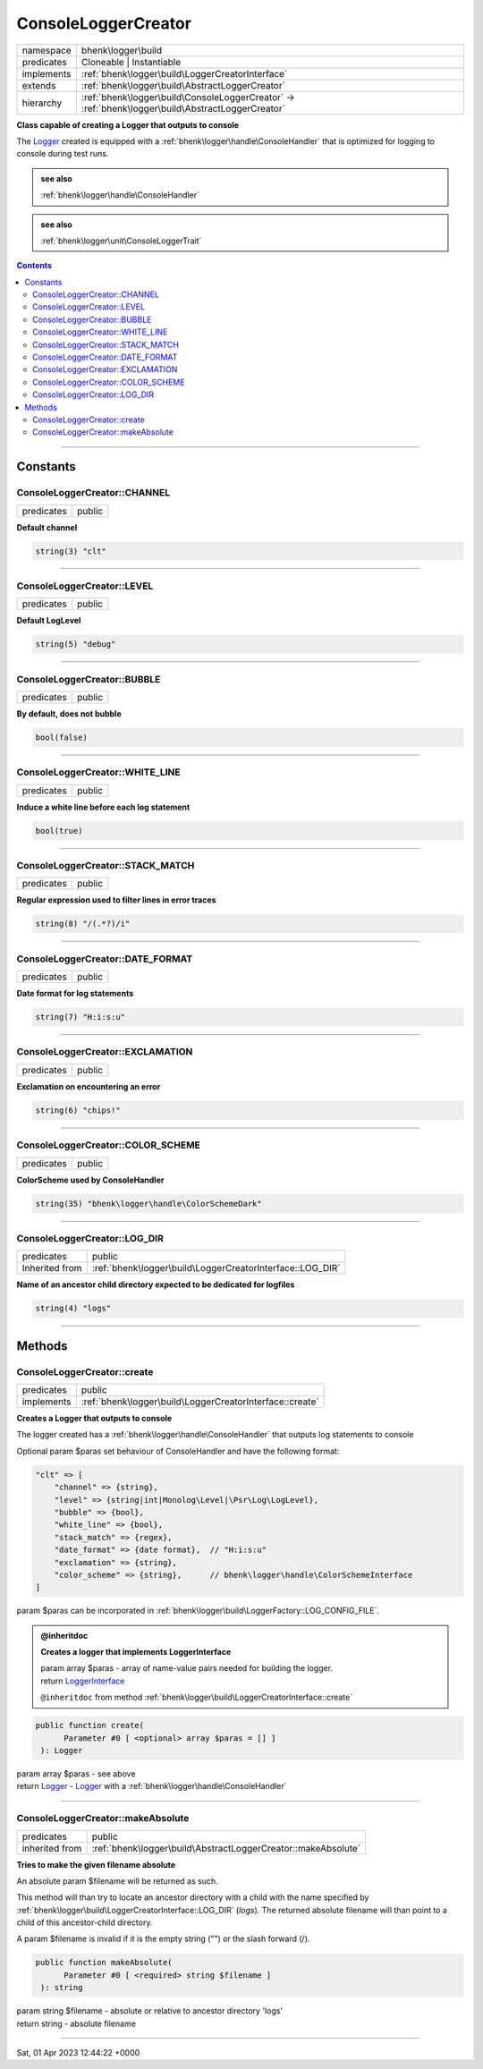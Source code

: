 .. required styles !!
.. raw:: html

    <style> .block {color:lightgrey; font-size: 0.6em; display: block; align-items: center; background-color:black; width:8em; height:8em;padding-left:7px;} </style>
    <style> .tag0 {color:grey; font-size: 0.9em; font-family: "Courier New", monospace;} </style>
    <style> .tag3 {color:grey; font-size: 0.9em; display: inline-block; width:3.1ch; font-family: "Courier New", monospace;} </style>
    <style> .tag4 {color:grey; font-size: 0.9em; display: inline-block; width:4.1ch; font-family: "Courier New", monospace;} </style>
    <style> .tag5 {color:grey; font-size: 0.9em; display: inline-block; width:5.1ch; font-family: "Courier New", monospace;} </style>
    <style> .tag6 {color:grey; font-size: 0.9em; display: inline-block; width:6.1ch; font-family: "Courier New", monospace;} </style>
    <style> .tag7 {color:grey; font-size: 0.9em; display: inline-block; width:7.1ch; font-family: "Courier New", monospace;} </style>
    <style> .tag8 {color:grey; font-size: 0.9em; display: inline-block; width:8.1ch; font-family: "Courier New", monospace;} </style>
    <style> .tag9 {color:grey; font-size: 0.9em; display: inline-block; width:9.1ch; font-family: "Courier New", monospace;} </style>
    <style> .tag10 {color:grey; font-size: 0.9em; display: inline-block; width:10.1ch; font-family: "Courier New", monospace;} </style>
    <style> .tag11 {color:grey; font-size: 0.9em; display: inline-block; width:11.1ch; font-family: "Courier New", monospace;} </style>
    <style> .tag12 {color:grey; font-size: 0.9em; display: inline-block; width:12.1ch; font-family: "Courier New", monospace;} </style>
    <style> .tagsign {color:grey; font-size: 0.9em; display: inline-block; width:3.2em;} </style>
    <style> .param {color:#005858; background-color:#F8F8F8; font-size: 0.8em; border:1px solid #D0D0D0;padding-left: 5px; padding-right: 5px;} </style>
    <style> .tech {color:#005858; background-color:#F8F8F8; font-size: 0.9em; border:1px solid #D0D0D0;padding-left: 5px; padding-right: 5px;} </style>

.. end required styles

.. required roles !!
.. role:: block
.. role:: tag0
.. role:: tag3
.. role:: tag4
.. role:: tag5
.. role:: tag6
.. role:: tag7
.. role:: tag8
.. role:: tag9
.. role:: tag10
.. role:: tag11
.. role:: tag12
.. role:: tagsign
.. role:: param
.. role:: tech

.. end required roles

.. _bhenk\logger\build\ConsoleLoggerCreator:

ConsoleLoggerCreator
====================

.. table::
   :widths: auto
   :align: left

   ========== ================================================================================================= 
   namespace  bhenk\\logger\\build                                                                              
   predicates Cloneable | Instantiable                                                                          
   implements :ref:`bhenk\logger\build\LoggerCreatorInterface`                                                  
   extends    :ref:`bhenk\logger\build\AbstractLoggerCreator`                                                   
   hierarchy  :ref:`bhenk\logger\build\ConsoleLoggerCreator` -> :ref:`bhenk\logger\build\AbstractLoggerCreator` 
   ========== ================================================================================================= 


**Class capable of creating a Logger that outputs to console**


The `Logger <https://www.google.com/search?q=Monolog\\Logger>`_ created is equipped with a :ref:`bhenk\logger\handle\ConsoleHandler` that is optimized for logging
to console during test runs.




.. admonition::  see also

    :ref:`bhenk\logger\handle\ConsoleHandler`



.. admonition::  see also

    :ref:`bhenk\logger\unit\ConsoleLoggerTrait`


.. contents::


----


.. _bhenk\logger\build\ConsoleLoggerCreator::Constants:

Constants
+++++++++


.. _bhenk\logger\build\ConsoleLoggerCreator::CHANNEL:

ConsoleLoggerCreator::CHANNEL
-----------------------------

.. table::
   :widths: auto
   :align: left

   ========== ====== 
   predicates public 
   ========== ====== 




**Default channel**



.. code-block:: php

   string(3) "clt" 




----


.. _bhenk\logger\build\ConsoleLoggerCreator::LEVEL:

ConsoleLoggerCreator::LEVEL
---------------------------

.. table::
   :widths: auto
   :align: left

   ========== ====== 
   predicates public 
   ========== ====== 




**Default LogLevel**



.. code-block:: php

   string(5) "debug" 




----


.. _bhenk\logger\build\ConsoleLoggerCreator::BUBBLE:

ConsoleLoggerCreator::BUBBLE
----------------------------

.. table::
   :widths: auto
   :align: left

   ========== ====== 
   predicates public 
   ========== ====== 




**By default, does not bubble**



.. code-block:: php

   bool(false) 




----


.. _bhenk\logger\build\ConsoleLoggerCreator::WHITE_LINE:

ConsoleLoggerCreator::WHITE_LINE
--------------------------------

.. table::
   :widths: auto
   :align: left

   ========== ====== 
   predicates public 
   ========== ====== 




**Induce a white line before each log statement**



.. code-block:: php

   bool(true) 




----


.. _bhenk\logger\build\ConsoleLoggerCreator::STACK_MATCH:

ConsoleLoggerCreator::STACK_MATCH
---------------------------------

.. table::
   :widths: auto
   :align: left

   ========== ====== 
   predicates public 
   ========== ====== 




**Regular expression used to filter lines in error traces**



.. code-block:: php

   string(8) "/(.*?)/i" 




----


.. _bhenk\logger\build\ConsoleLoggerCreator::DATE_FORMAT:

ConsoleLoggerCreator::DATE_FORMAT
---------------------------------

.. table::
   :widths: auto
   :align: left

   ========== ====== 
   predicates public 
   ========== ====== 




**Date format for log statements**



.. code-block:: php

   string(7) "H:i:s:u" 




----


.. _bhenk\logger\build\ConsoleLoggerCreator::EXCLAMATION:

ConsoleLoggerCreator::EXCLAMATION
---------------------------------

.. table::
   :widths: auto
   :align: left

   ========== ====== 
   predicates public 
   ========== ====== 




**Exclamation on encountering an error**



.. code-block:: php

   string(6) "chips!" 




----


.. _bhenk\logger\build\ConsoleLoggerCreator::COLOR_SCHEME:

ConsoleLoggerCreator::COLOR_SCHEME
----------------------------------

.. table::
   :widths: auto
   :align: left

   ========== ====== 
   predicates public 
   ========== ====== 




**ColorScheme used by ConsoleHandler**



.. code-block:: php

   string(35) "bhenk\logger\handle\ColorSchemeDark" 




----


.. _bhenk\logger\build\ConsoleLoggerCreator::LOG_DIR:

ConsoleLoggerCreator::LOG_DIR
-----------------------------

.. table::
   :widths: auto
   :align: left

   ============== ========================================================= 
   predicates     public                                                    
   Inherited from :ref:`bhenk\logger\build\LoggerCreatorInterface::LOG_DIR` 
   ============== ========================================================= 




**Name of an ancestor child directory expected to be dedicated for logfiles**



.. code-block:: php

   string(4) "logs" 




----


.. _bhenk\logger\build\ConsoleLoggerCreator::Methods:

Methods
+++++++


.. _bhenk\logger\build\ConsoleLoggerCreator::create:

ConsoleLoggerCreator::create
----------------------------

.. table::
   :widths: auto
   :align: left

   ========== ======================================================== 
   predicates public                                                   
   implements :ref:`bhenk\logger\build\LoggerCreatorInterface::create` 
   ========== ======================================================== 


**Creates a Logger that outputs to console**


The logger created has a :ref:`bhenk\logger\handle\ConsoleHandler` that outputs log statements to console

Optional :tagsign:`param` :tech:`$paras` set behaviour of ConsoleHandler and have the following format:

..  code-block::

       "clt" => [
           "channel" => {string},
           "level" => {string|int|Monolog\Level|\Psr\Log\LogLevel},
           "bubble" => {bool},
           "white_line" => {bool},
           "stack_match" => {regex},
           "date_format" => {date format},  // "H:i:s:u"
           "exclamation" => {string},
           "color_scheme" => {string},      // bhenk\logger\handle\ColorSchemeInterface
       ]


:tagsign:`param` :tech:`$paras` can be incorporated in :ref:`bhenk\logger\build\LoggerFactory::LOG_CONFIG_FILE`.




.. admonition:: @inheritdoc

    

   **Creates a logger that implements LoggerInterface**
   
   | :tag6:`param` array :param:`$paras` - array of name-value pairs needed for building the logger.
   | :tag6:`return` `LoggerInterface <https://www.google.com/search?q=LoggerInterface>`_
   
   ``@inheritdoc`` from method :ref:`bhenk\logger\build\LoggerCreatorInterface::create`




.. code-block:: php

   public function create(
         Parameter #0 [ <optional> array $paras = [] ]
    ): Logger


| :tag6:`param` array :param:`$paras` - see above
| :tag6:`return` `Logger <https://www.google.com/search?q=Monolog\\Logger>`_  - `Logger <https://www.google.com/search?q=Monolog\\Logger>`_ with a :ref:`bhenk\logger\handle\ConsoleHandler`


----


.. _bhenk\logger\build\ConsoleLoggerCreator::makeAbsolute:

ConsoleLoggerCreator::makeAbsolute
----------------------------------

.. table::
   :widths: auto
   :align: left

   ============== ============================================================= 
   predicates     public                                                        
   inherited from :ref:`bhenk\logger\build\AbstractLoggerCreator::makeAbsolute` 
   ============== ============================================================= 


**Tries to make the given filename absolute**


An absolute :tagsign:`param` :tech:`$filename` will be returned as such.

This method will than try to locate an ancestor directory with a child with the name specified
by :ref:`bhenk\logger\build\LoggerCreatorInterface::LOG_DIR` (*logs*). The returned absolute filename will than point to
a child of this ancestor-child directory.

A :tagsign:`param` :tech:`$filename` is invalid if it is the empty string ("") or the slash forward (/).



.. code-block:: php

   public function makeAbsolute(
         Parameter #0 [ <required> string $filename ]
    ): string


| :tag6:`param` string :param:`$filename` - absolute or relative to ancestor directory 'logs'
| :tag6:`return` string  - absolute filename


----

:block:`Sat, 01 Apr 2023 12:44:22 +0000` 
